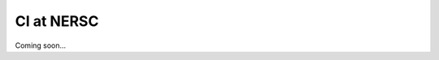 .. DESC CI test documentation master file, created by
   sphinx-quickstart on Mon Jun 20 11:41:18 2022.
   You can adapt this file completely to your liking, but it should at least
   contain the root `toctree` directive.

CI at NERSC
===========

Coming soon...
